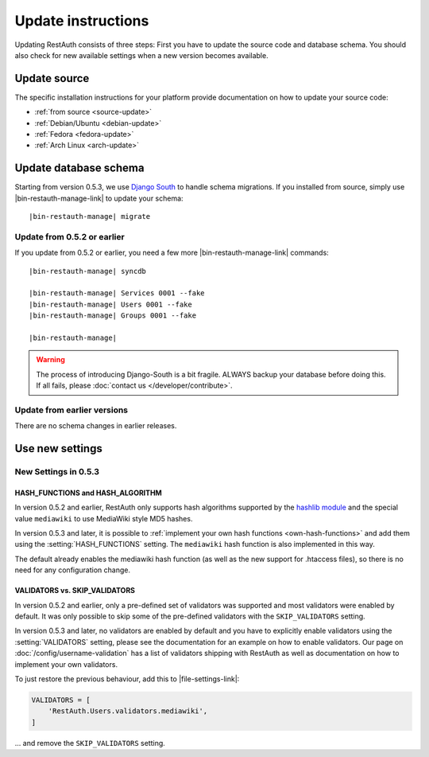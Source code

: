 Update instructions
-------------------

Updating RestAuth consists of three steps: First you have to update the source code and database
schema. You should also check for new available settings when a new version becomes available.

Update source
=============

The specific installation instructions for your platform provide documentation on how to update
your source code:

* :ref:`from source <source-update>`
* :ref:`Debian/Ubuntu <debian-update>`
* :ref:`Fedora <fedora-update>`
* :ref:`Arch Linux <arch-update>`

.. _update-database:

Update database schema
======================

Starting from version 0.5.3, we use `Django South
<http://south.readthedocs.org/en/latest/index.html>`_ to handle schema migrations. If you installed
from source, simply use |bin-restauth-manage-link| to update your schema:

.. parsed-literal:: |bin-restauth-manage| migrate

Update from 0.5.2 or earlier
++++++++++++++++++++++++++++

If you update from 0.5.2 or earlier, you need a few more |bin-restauth-manage-link| commands:

.. parsed-literal::

   |bin-restauth-manage| syncdb
   
   |bin-restauth-manage| Services 0001 --fake
   |bin-restauth-manage| Users 0001 --fake
   |bin-restauth-manage| Groups 0001 --fake
   
   |bin-restauth-manage|

.. WARNING:: The process of introducing Django-South is a bit fragile. ALWAYS backup your database
   before doing this. If all fails, please :doc:`contact us </developer/contribute>`.

Update from earlier versions
++++++++++++++++++++++++++++

There are no schema changes in earlier releases.

.. _update-settings:

Use new settings
================

.. _update_settings_0.5.3:

New Settings in  0.5.3
++++++++++++++++++++++

HASH_FUNCTIONS and HASH_ALGORITHM
_________________________________

In version 0.5.2 and earlier, RestAuth only supports hash algorithms supported by the `hashlib
module <http://docs.python.org/library/hashlib.html>`_ and the special value ``mediawiki`` to use
MediaWiki style MD5 hashes.

In version 0.5.3 and later, it is possible to :ref:`implement your own hash functions
<own-hash-functions>` and add them using the :setting:`HASH_FUNCTIONS` setting. The ``mediawiki``
hash function is also implemented in this way.

The default already enables the mediawiki hash function (as well as the new support for .htaccess
files), so there is no need for any configuration change.


VALIDATORS vs. SKIP_VALIDATORS
______________________________

In version 0.5.2 and earlier, only a pre-defined set of validators was supported and most validators
were enabled by default. It was only possible to skip some of the pre-defined validators with the
``SKIP_VALIDATORS`` setting.

In version 0.5.3 and later, no validators are enabled by default and you have to explicitly enable
validators using the :setting:`VALIDATORS` setting, please see the documentation for an example on
how to enable validators. Our page on :doc:`/config/username-validation` has a list of validators
shipping with RestAuth as well as documentation on how to implement your own validators.

To just restore the previous behaviour, add this to |file-settings-link|:

.. code-block:: python

   VALIDATORS = [
       'RestAuth.Users.validators.mediawiki',
   ]
   
... and remove the ``SKIP_VALIDATORS`` setting.

